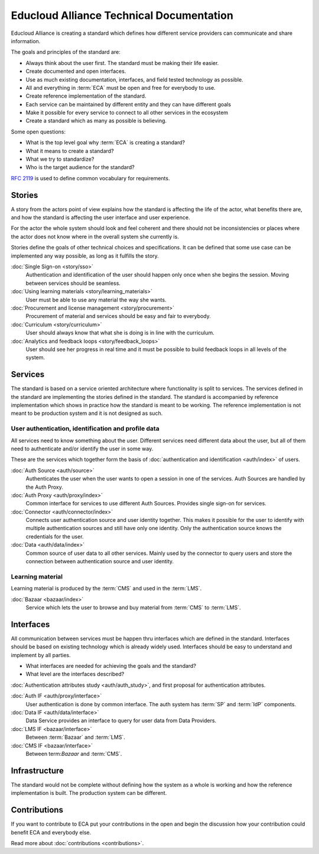 
Educloud Alliance Technical Documentation
*****************************************

Educloud Alliance is creating a standard which defines how different service providers
can communicate and share information.

The goals and principles of the standard are:

* Always think about the user first. The standard must be making their life easier.
* Create documented and open interfaces.
* Use as much existing documentation, interfaces, and field tested technology as possible.
* All and everything in :term:`ECA` must be open and free for everybody to use.
* Create reference implementation of the standard.
* Each service can be maintained by different entity and they can have different goals
* Make it possible for every service to connect to all other services in the ecosystem
* Create a standard which as many as possible is believing.

Some open questions:

* What is the top level goal why :term:`ECA` is creating a standard?
* What it means to create a standard?
* What we try to standardize?
* Who is the target audience for the standard?

.. image:: standard.png

`RFC 2119`__ is used to define common vocabulary for requirements.

__ https://www.ietf.org/rfc/rfc2119.txt


Stories
=======

A story from the actors point of view explains how the standard is affecting
the life of the actor, what benefits there are, and how the standard is affecting
the user interface and user experience.

For the actor the whole system should look and feel coherent and there should not be
inconsistencies or places where the actor does not know where in the overall
system she currently is.

Stories define the goals of other technical choices and specifications.
It can be defined that some use case can be implemented any way possible,
as long as it fulfills the story.


:doc:`Single Sign-on <story/sso>`
  Authentication and identification of the user should happen only once when she
  begins the session. Moving between services should be seamless.

:doc:`Using learning materials <story/learning_materials>`
  User must be able to use any material the way she wants.

:doc:`Procurement and license management <story/procurement>`
  Procurement of material and services should be easy and
  fair to everybody.

:doc:`Curriculum <story/curriculum>`
  User should always know that what she is doing is in line with the curriculum.

:doc:`Analytics and feedback loops <story/feedback_loops>`
  User should see her progress in real time and it must be possible to
  build feedback loops in all levels of the system.


Services
========

The standard is based on a service oriented architecture where functionality
is split to services. The services defined in the standard are implementing
the stories defined in the standard. The standard is accompanied by reference
implementation which shows in practice how the standard is meant to be working.
The reference implementation is not meant to be production system and it is
not designed as such.

.. image:: services.png

User authentication, identification and profile data
----------------------------------------------------

All services need to know something about the user. Different services
need different data about the user, but all of them need to authenticate and/or
identify the user in some way.

These are the services which together form the basis of :doc:`authentication and
identification <auth/index>` of users.

:doc:`Auth Source <auth/source>`
  Authenticates the user when the user wants to open a session in one of the
  services. Auth Sources are handled by the Auth Proxy.

:doc:`Auth Proxy <auth/proxy/index>`
  Common interface for services to use different Auth Sources.
  Provides single sign-on for services.

:doc:`Connector <auth/connector/index>`
  Connects user authentication source and user identity together.
  This makes it possible for the user to identify with multiple
  authentication sources and still have only one identity.
  Only the authentication source knows the credentials for the user.

:doc:`Data <auth/data/index>`
  Common source of user data to all other services.
  Mainly used by the connector to query users and store
  the connection between authentication source and user identity.


Learning material
-----------------

Learning material is produced by the :term:`CMS` and used in the :term:`LMS`.

:doc:`Bazaar <bazaar/index>`
  Service which lets the user to browse and buy material from :term:`CMS` to :term:`LMS`.


Interfaces
==========

All communication between services must be happen thru interfaces which are
defined in the standard. Interfaces should be based on existing technology
which is already widely used. Interfaces should be easy to understand and
implement by all parties.

* What interfaces are needed for achieving the goals and the standard?
* What level are the interfaces described?

:doc:`Authentication attributes study <auth/auth_study>`, and first proposal for
authentication attributes.

.. image:: bus.png

:doc:`Auth IF <auth/proxy/interface>`
  User authentication is done by common interface.
  The auth system has :term:`SP` and :term:`IdP` components.

:doc:`Data IF <auth/data/interface>`
  Data Service provides an interface to query for user data from Data Providers.

:doc:`LMS IF <bazaar/interface>`
  Between :term:`Bazaar` and :term:`LMS`.

:doc:`CMS IF <bazaar/interface>`
  Between term:`Bazaar` and :term:`CMS`.


Infrastructure
==============

The standard would not be complete without defining how the system as a whole
is working and how the reference implementation is built. The production
system can be different.


Contributions
=============

If you want to contribute to ECA put your contributions in the
open and begin the discussion how your contribution could benefit
ECA and everybody else.

Read more about :doc:`contributions <contributions>`.


